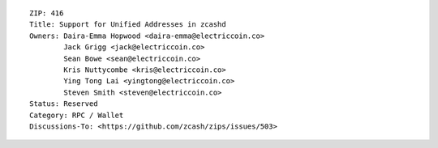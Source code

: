 ::

  ZIP: 416
  Title: Support for Unified Addresses in zcashd
  Owners: Daira-Emma Hopwood <daira-emma@electriccoin.co>
          Jack Grigg <jack@electriccoin.co>
          Sean Bowe <sean@electriccoin.co>
          Kris Nuttycombe <kris@electriccoin.co>
          Ying Tong Lai <yingtong@electriccoin.co>
          Steven Smith <steven@electriccoin.co>
  Status: Reserved
  Category: RPC / Wallet
  Discussions-To: <https://github.com/zcash/zips/issues/503>
